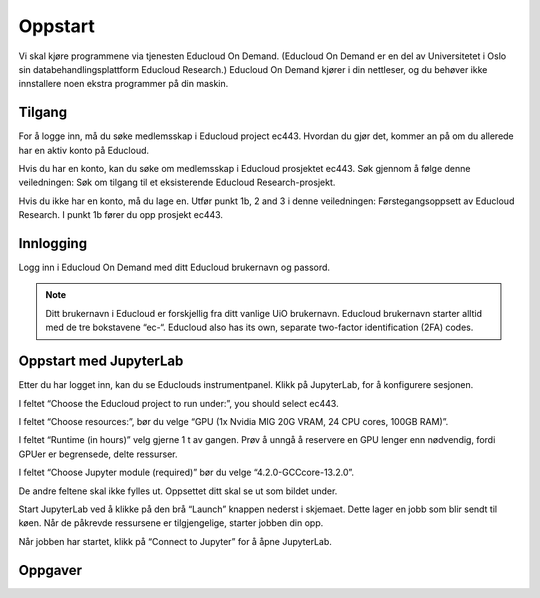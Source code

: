 .. _01_easy_login:

Oppstart
==========
.. index:: Fox, server, A100, GPU, hardware, NVIDIA

Vi skal kjøre programmene via tjenesten Educloud On Demand. (Educloud On Demand er en del av Universitetet i Oslo sin databehandlingsplattform Educloud Research.) Educloud On Demand kjører i din nettleser, og du behøver ikke innstallere noen ekstra programmer på din maskin.

Tilgang
--------
For å logge inn, må du søke medlemsskap i Educloud project ec443. Hvordan du gjør det, kommer an på om du allerede har en aktiv konto på Educloud.

Hvis du har en konto, kan du søke om medlemsskap i Educloud prosjektet ec443. Søk gjennom å følge denne veiledningen: Søk om tilgang til et eksisterende Educloud Research-prosjekt.

Hvis du ikke har en konto, må du lage en. Utfør punkt 1b, 2 and 3 i denne veiledningen: Førstegangsoppsett av Educloud Research. I punkt 1b fører du opp prosjekt ec443.

Innlogging
-----------
Logg inn i Educloud On Demand med ditt Educloud brukernavn og passord.

.. note:: Ditt brukernavn i Educloud er forskjellig fra ditt vanlige UiO brukernavn. Educloud brukernavn starter alltid med de tre bokstavene “ec-“. Educloud also has its own, separate two-factor identification (2FA) codes.

Oppstart med JupyterLab
-------------------------
Etter du har logget inn, kan du se Educlouds instrumentpanel. Klikk på JupyterLab, for å konfigurere sesjonen.

I feltet “Choose the Educloud project to run under:”, you should select ec443.

I feltet “Choose resources:”, bør du velge “GPU (1x Nvidia MIG 20G VRAM, 24 CPU cores, 100GB RAM)”.

I feltet “Runtime (in hours)” velg gjerne 1 t av gangen. Prøv å unngå å reservere en GPU lenger enn nødvendig, fordi GPUer er begrensede, delte ressurser.

I feltet “Choose Jupyter module (required)” bør du velge “4.2.0-GCCcore-13.2.0”.

De andre feltene skal ikke fylles ut. Oppsettet ditt skal se ut som bildet under.

.. image:: jupyter_lab_mig.png

Start JupyterLab ved å klikke på den brå “Launch” knappen nederst i skjemaet. Dette lager en jobb som blir sendt til køen. Når de påkrevde ressursene er tilgjengelige, starter jobben din opp.

Når jobben har startet, klikk på “Connect to Jupyter” for å åpne JupyterLab.

.. dropdown:: Valgfri OCR Støtte
    
    Du kan legge til støtte for `Optical Character Recognition (OCR) <https://en.wikipedia.org/wiki/Optical_character_recognition>`_. OCR lar deg konvertere bilder til tekst. Last inn modulen ``tesseract/5.3.4-GCCcore-12.3.0`` ved å legge den til i feltet “Additional modules”. Du må også endre  “Choose Jupyter module (required)” til “4.0.5-GCCcore-12.3.0”, slik at versjonene matcher. 

    .. image:: jupyter_lab_tesseract.png


Oppgaver
---------

.. admonition:: Oppgave: Dokumentmappe i Jupyter lab grensesnitt
   :collapsible: closed

    Du trenger en mappe til å lagre dokumentene dine på Educloud. Når du åpner JupyterLab, vil du få filmenyen til venstre. Den peker til ditt Home directory som du finner igjen på Educlou. Her kan du lagre filene dine. Hvis du ikke allerede har en mappe som kalles “documents”, lag en. For å lage en ny mappe, klikk den grå , click the gray “New Folder” knappen i toppmenyen. Nå dukker det en ny mappe opp på listen, med forslag til navn “Untitled Folder”. Skriv “documents” istedenfor “Untitled Folder” og trykk enter på ditt eget tastatur for å lagre.


.. admonition:: Oppgave: Laste opp filer med Educloud grensesnitt
   :collapsible: closed

    Du kan laste opp dokumenter som du ønsker å jobbe med på Fox. Prøv å unngå dokumenter som inneholder sensitive data. Vi anbefaler å teste med offentlig tilgjengelige dokumenter som kun inneholder grønne data.
